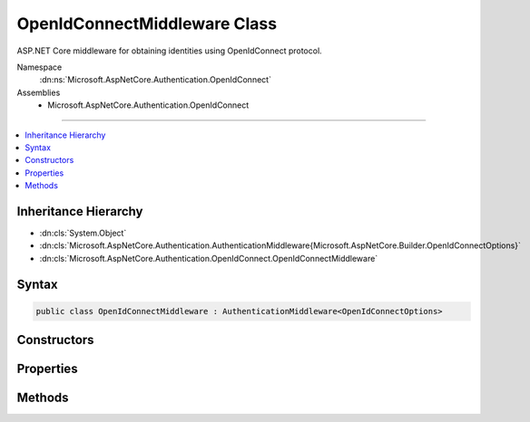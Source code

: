 

OpenIdConnectMiddleware Class
=============================






ASP.NET Core middleware for obtaining identities using OpenIdConnect protocol.


Namespace
    :dn:ns:`Microsoft.AspNetCore.Authentication.OpenIdConnect`
Assemblies
    * Microsoft.AspNetCore.Authentication.OpenIdConnect

----

.. contents::
   :local:



Inheritance Hierarchy
---------------------


* :dn:cls:`System.Object`
* :dn:cls:`Microsoft.AspNetCore.Authentication.AuthenticationMiddleware{Microsoft.AspNetCore.Builder.OpenIdConnectOptions}`
* :dn:cls:`Microsoft.AspNetCore.Authentication.OpenIdConnect.OpenIdConnectMiddleware`








Syntax
------

.. code-block:: csharp

    public class OpenIdConnectMiddleware : AuthenticationMiddleware<OpenIdConnectOptions>








.. dn:class:: Microsoft.AspNetCore.Authentication.OpenIdConnect.OpenIdConnectMiddleware
    :hidden:

.. dn:class:: Microsoft.AspNetCore.Authentication.OpenIdConnect.OpenIdConnectMiddleware

Constructors
------------

.. dn:class:: Microsoft.AspNetCore.Authentication.OpenIdConnect.OpenIdConnectMiddleware
    :noindex:
    :hidden:

    
    .. dn:constructor:: Microsoft.AspNetCore.Authentication.OpenIdConnect.OpenIdConnectMiddleware.OpenIdConnectMiddleware(Microsoft.AspNetCore.Http.RequestDelegate, Microsoft.AspNetCore.DataProtection.IDataProtectionProvider, Microsoft.Extensions.Logging.ILoggerFactory, System.Text.Encodings.Web.UrlEncoder, System.IServiceProvider, Microsoft.Extensions.Options.IOptions<Microsoft.AspNetCore.Authentication.SharedAuthenticationOptions>, Microsoft.Extensions.Options.IOptions<Microsoft.AspNetCore.Builder.OpenIdConnectOptions>, System.Text.Encodings.Web.HtmlEncoder)
    
        
    
        
        Initializes a :any:`Microsoft.AspNetCore.Authentication.OpenIdConnect.OpenIdConnectMiddleware`
    
        
    
        
        :param next: The next middleware in the middleware pipeline to invoke.
        
        :type next: Microsoft.AspNetCore.Http.RequestDelegate
    
        
        :param dataProtectionProvider: provider for creating a data protector.
        
        :type dataProtectionProvider: Microsoft.AspNetCore.DataProtection.IDataProtectionProvider
    
        
        :param loggerFactory: factory for creating a :any:`Microsoft.Extensions.Logging.ILogger`\.
        
        :type loggerFactory: Microsoft.Extensions.Logging.ILoggerFactory
    
        
        :type encoder: System.Text.Encodings.Web.UrlEncoder
    
        
        :type services: System.IServiceProvider
    
        
        :type sharedOptions: Microsoft.Extensions.Options.IOptions<Microsoft.Extensions.Options.IOptions`1>{Microsoft.AspNetCore.Authentication.SharedAuthenticationOptions<Microsoft.AspNetCore.Authentication.SharedAuthenticationOptions>}
    
        
        :type options: Microsoft.Extensions.Options.IOptions<Microsoft.Extensions.Options.IOptions`1>{Microsoft.AspNetCore.Builder.OpenIdConnectOptions<Microsoft.AspNetCore.Builder.OpenIdConnectOptions>}
    
        
        :param htmlEncoder: The :dn:prop:`Microsoft.AspNetCore.Authentication.OpenIdConnect.OpenIdConnectMiddleware.HtmlEncoder`\.
        
        :type htmlEncoder: System.Text.Encodings.Web.HtmlEncoder
    
        
        .. code-block:: csharp
    
            public OpenIdConnectMiddleware(RequestDelegate next, IDataProtectionProvider dataProtectionProvider, ILoggerFactory loggerFactory, UrlEncoder encoder, IServiceProvider services, IOptions<SharedAuthenticationOptions> sharedOptions, IOptions<OpenIdConnectOptions> options, HtmlEncoder htmlEncoder)
    

Properties
----------

.. dn:class:: Microsoft.AspNetCore.Authentication.OpenIdConnect.OpenIdConnectMiddleware
    :noindex:
    :hidden:

    
    .. dn:property:: Microsoft.AspNetCore.Authentication.OpenIdConnect.OpenIdConnectMiddleware.Backchannel
    
        
        :rtype: System.Net.Http.HttpClient
    
        
        .. code-block:: csharp
    
            protected HttpClient Backchannel { get; }
    
    .. dn:property:: Microsoft.AspNetCore.Authentication.OpenIdConnect.OpenIdConnectMiddleware.HtmlEncoder
    
        
        :rtype: System.Text.Encodings.Web.HtmlEncoder
    
        
        .. code-block:: csharp
    
            protected HtmlEncoder HtmlEncoder { get; }
    

Methods
-------

.. dn:class:: Microsoft.AspNetCore.Authentication.OpenIdConnect.OpenIdConnectMiddleware
    :noindex:
    :hidden:

    
    .. dn:method:: Microsoft.AspNetCore.Authentication.OpenIdConnect.OpenIdConnectMiddleware.CreateHandler()
    
        
    
        
        Provides the :any:`Microsoft.AspNetCore.Authentication.AuthenticationHandler\`1` object for processing authentication-related requests.
    
        
        :rtype: Microsoft.AspNetCore.Authentication.AuthenticationHandler<Microsoft.AspNetCore.Authentication.AuthenticationHandler`1>{Microsoft.AspNetCore.Builder.OpenIdConnectOptions<Microsoft.AspNetCore.Builder.OpenIdConnectOptions>}
        :return: An :any:`Microsoft.AspNetCore.Authentication.AuthenticationHandler\`1` configured with the :any:`Microsoft.AspNetCore.Builder.OpenIdConnectOptions` supplied to the constructor.
    
        
        .. code-block:: csharp
    
            protected override AuthenticationHandler<OpenIdConnectOptions> CreateHandler()
    

